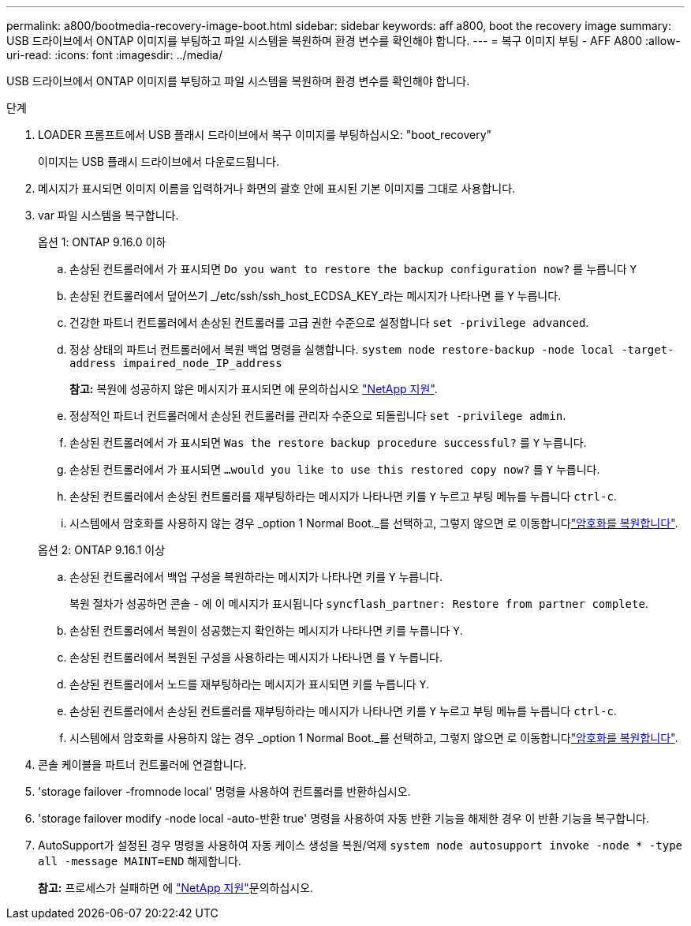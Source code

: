 ---
permalink: a800/bootmedia-recovery-image-boot.html 
sidebar: sidebar 
keywords: aff a800, boot the recovery image 
summary: USB 드라이브에서 ONTAP 이미지를 부팅하고 파일 시스템을 복원하며 환경 변수를 확인해야 합니다. 
---
= 복구 이미지 부팅 - AFF A800
:allow-uri-read: 
:icons: font
:imagesdir: ../media/


[role="lead"]
USB 드라이브에서 ONTAP 이미지를 부팅하고 파일 시스템을 복원하며 환경 변수를 확인해야 합니다.

.단계
. LOADER 프롬프트에서 USB 플래시 드라이브에서 복구 이미지를 부팅하십시오: "boot_recovery"
+
이미지는 USB 플래시 드라이브에서 다운로드됩니다.

. 메시지가 표시되면 이미지 이름을 입력하거나 화면의 괄호 안에 표시된 기본 이미지를 그대로 사용합니다.
. var 파일 시스템을 복구합니다.
+
[role="tabbed-block"]
====
.옵션 1: ONTAP 9.16.0 이하
--
.. 손상된 컨트롤러에서 가 표시되면 `Do you want to restore the backup configuration now?` 를 누릅니다 `Y`
.. 손상된 컨트롤러에서 덮어쓰기 _/etc/ssh/ssh_host_ECDSA_KEY_라는 메시지가 나타나면 를 `Y` 누릅니다.
.. 건강한 파트너 컨트롤러에서 손상된 컨트롤러를 고급 권한 수준으로 설정합니다 `set -privilege advanced`.
.. 정상 상태의 파트너 컨트롤러에서 복원 백업 명령을 실행합니다. `system node restore-backup -node local -target-address impaired_node_IP_address`
+
*참고:* 복원에 성공하지 않은 메시지가 표시되면 에 문의하십시오 https://support.netapp.com["NetApp 지원"].

.. 정상적인 파트너 컨트롤러에서 손상된 컨트롤러를 관리자 수준으로 되돌립니다 `set -privilege admin`.
.. 손상된 컨트롤러에서 가 표시되면 `Was the restore backup procedure successful?` 를 `Y` 누릅니다.
.. 손상된 컨트롤러에서 가 표시되면 `...would you like to use this restored copy now?` 를 `Y` 누릅니다.
.. 손상된 컨트롤러에서 손상된 컨트롤러를 재부팅하라는 메시지가 나타나면 키를 `Y` 누르고 부팅 메뉴를 누릅니다 `ctrl-c`.
.. 시스템에서 암호화를 사용하지 않는 경우 _option 1 Normal Boot._를 선택하고, 그렇지 않으면 로 이동합니다link:bootmedia-encryption-restore.html["암호화를 복원합니다"].


--
.옵션 2: ONTAP 9.16.1 이상
--
.. 손상된 컨트롤러에서 백업 구성을 복원하라는 메시지가 나타나면 키를 `Y` 누릅니다.
+
복원 절차가 성공하면 콘솔 - 에 이 메시지가 표시됩니다 `syncflash_partner: Restore from partner complete`.

.. 손상된 컨트롤러에서 복원이 성공했는지 확인하는 메시지가 나타나면 키를 누릅니다 `Y`.
.. 손상된 컨트롤러에서 복원된 구성을 사용하라는 메시지가 나타나면 를 `Y` 누릅니다.
.. 손상된 컨트롤러에서 노드를 재부팅하라는 메시지가 표시되면 키를 누릅니다 `Y`.
.. 손상된 컨트롤러에서 손상된 컨트롤러를 재부팅하라는 메시지가 나타나면 키를 `Y` 누르고 부팅 메뉴를 누릅니다 `ctrl-c`.
.. 시스템에서 암호화를 사용하지 않는 경우 _option 1 Normal Boot._를 선택하고, 그렇지 않으면 로 이동합니다link:bootmedia-encryption-restore.html["암호화를 복원합니다"].


--
====


. 콘솔 케이블을 파트너 컨트롤러에 연결합니다.
. 'storage failover -fromnode local' 명령을 사용하여 컨트롤러를 반환하십시오.
. 'storage failover modify -node local -auto-반환 true' 명령을 사용하여 자동 반환 기능을 해제한 경우 이 반환 기능을 복구합니다.
. AutoSupport가 설정된 경우 명령을 사용하여 자동 케이스 생성을 복원/억제 `system node autosupport invoke -node * -type all -message MAINT=END` 해제합니다.
+
*참고:* 프로세스가 실패하면 에 https://support.netapp.com["NetApp 지원"]문의하십시오.


